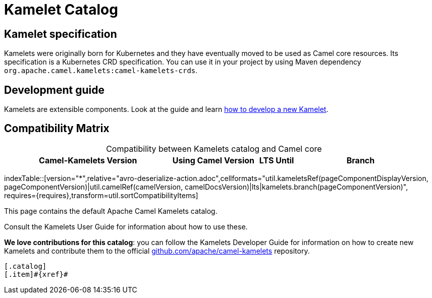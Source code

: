 = Kamelet Catalog

== Kamelet specification

Kamelets were originally born for Kubernetes and they have eventually moved to be used as Camel core resources. Its specification is a Kubernetes CRD specification. You can use it in your project by using Maven dependency `org.apache.camel.kamelets:camel-kamelets-crds`.

== Development guide

Kamelets are extensible components. Look at the guide and learn xref:development.adoc[how to develop a new Kamelet].

== Compatibility Matrix

[caption=]
.Compatibility between Kamelets catalog and Camel core
[width="100%",cols="4,2,1,3",options="header"]
|===
|Camel-Kamelets Version
|Using Camel Version
|LTS Until
|Branch
|===

//cannot use top level index.adoc as the page with the query is always omitted.
indexTable::[version="*",relative="avro-deserialize-action.adoc",cellformats="util.kameletsRef(pageComponentDisplayVersion, pageComponentVersion)|util.camelRef(camelVersion, camelDocsVersion)|lts|kamelets.branch(pageComponentVersion)", requires={requires},transform=util.sortCompatibilityItems]

This page contains the default Apache Camel Kamelets catalog.

Consult the Kamelets User Guide for information about how to use these.

**We love contributions for this catalog**: you can follow the Kamelets Developer Guide for information on how to create new Kamelets and contribute them to the official https://github.com/apache/camel-kamelets/[github.com/apache/camel-kamelets] repository.

[indexBlock,'xref=$xref']
----
[.catalog]
[.item]#{xref}#

----
